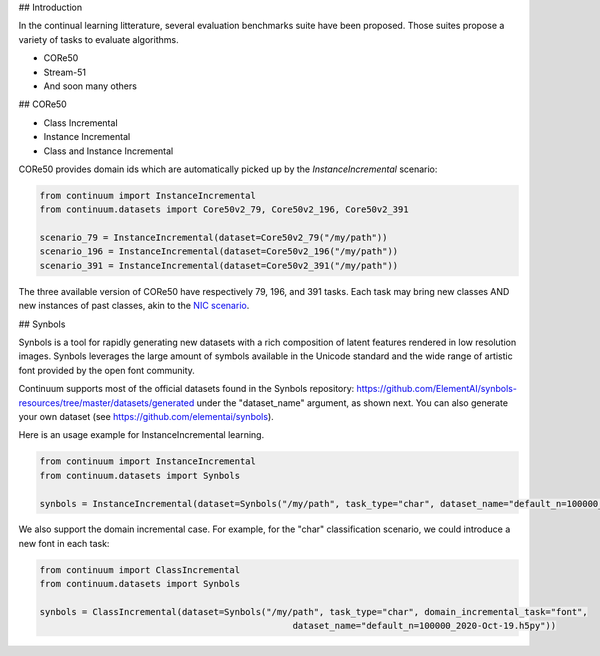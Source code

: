 ## Introduction

In the continual learning litterature, several evaluation benchmarks suite have been proposed. Those suites propose a variety of tasks to evaluate algorithms. 

- CORe50
- Stream-51
- And soon many others



## CORe50

- Class Incremental



- Instance Incremental




- Class and Instance Incremental


CORe50 provides domain ids which are automatically picked up by the `InstanceIncremental` scenario:


.. code-block:: python

    from continuum import InstanceIncremental
    from continuum.datasets import Core50v2_79, Core50v2_196, Core50v2_391

    scenario_79 = InstanceIncremental(dataset=Core50v2_79("/my/path"))
    scenario_196 = InstanceIncremental(dataset=Core50v2_196("/my/path"))
    scenario_391 = InstanceIncremental(dataset=Core50v2_391("/my/path"))


The three available version of CORe50 have respectively 79, 196, and 391 tasks. Each task may bring
new classes AND new instances of past classes, akin to the `NIC scenario <http://proceedings.mlr.press/v78/lomonaco17a.html>`_.

## Synbols

Synbols is a tool for rapidly generating new datasets with a rich composition of latent features rendered in low resolution images. Synbols leverages the large amount of symbols available in the Unicode standard and the wide range of artistic font provided by the open font community. 

Continuum supports most of the official datasets found in the Synbols repository: https://github.com/ElementAI/synbols-resources/tree/master/datasets/generated under the "dataset_name" argument, as shown next. You can also generate your own dataset (see https://github.com/elementai/synbols).

Here is an usage example for InstanceIncremental learning.

.. code-block:: python

    from continuum import InstanceIncremental
    from continuum.datasets import Synbols
    
    synbols = InstanceIncremental(dataset=Synbols("/my/path", task_type="char", dataset_name="default_n=100000_2020-Oct-19.h5py"))
    

We also support the domain incremental case. For example, for the "char" classification scenario, we could introduce a new font in each task:

.. code-block:: python

    from continuum import ClassIncremental
    from continuum.datasets import Synbols
    
    synbols = ClassIncremental(dataset=Synbols("/my/path", task_type="char", domain_incremental_task="font",
                                                    dataset_name="default_n=100000_2020-Oct-19.h5py"))

